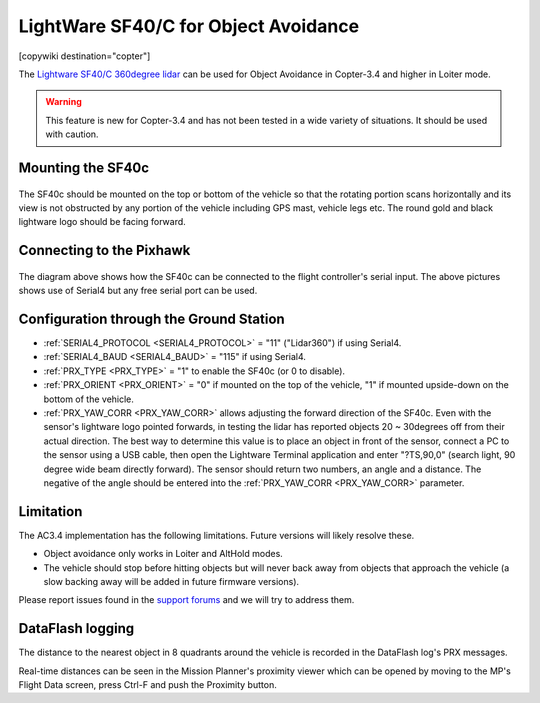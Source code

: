 .. _common-lightware-sf40c-objectavoidance:

====================================
LightWare SF40/C for Object Avoidance
====================================

[copywiki destination="copter"]

The `Lightware SF40/C 360degree lidar <https://lightware.co.za/collections/lidar-rangefinders/products/sf40-c-100-m>`__ can be used for Object Avoidance in Copter-3.4 and higher in Loiter mode.

.. warning::

   This feature is new for Copter-3.4 and has not been tested in a wide variety of situations.  It should be used with caution.

..  youtube:: BDBSpR1Dw_8
    :width: 100%

Mounting the SF40c
==================

   .. image:: ../../../images/lightware-sf40c.png
       :target: ../_images/lightware-sf40c.png
       :width: 300px

The SF40c should be mounted on the top or bottom of the vehicle so that the rotating portion scans horizontally and its view is not obstructed by any portion of the vehicle including GPS mast, vehicle legs etc.  The round gold and black lightware logo should be facing forward.
    
Connecting to the Pixhawk
=========================

   .. image:: ../../../images/lightware-sf40c-pixhawk.png
       :target: ../_images/lightware-sf40c-pixhawk.png

The diagram above shows how the SF40c can be connected to the flight controller's serial input.  The above pictures shows use of Serial4 but any free serial port can be used.

Configuration through the Ground Station
========================================

- :ref:`SERIAL4_PROTOCOL <SERIAL4_PROTOCOL>` = "11" ("Lidar360") if using Serial4.
- :ref:`SERIAL4_BAUD <SERIAL4_BAUD>` =  "115" if using Serial4.
- :ref:`PRX_TYPE <PRX_TYPE>` = "1" to enable the SF40c (or 0 to disable).
- :ref:`PRX_ORIENT <PRX_ORIENT>` = "0" if mounted on the top of the vehicle, "1" if mounted upside-down on the bottom of the vehicle.
- :ref:`PRX_YAW_CORR <PRX_YAW_CORR>` allows adjusting the forward direction of the SF40c.  Even with the sensor's lightware logo pointed forwards, in testing the lidar has reported objects 20 ~ 30degrees off from their actual direction.  The best way to determine this value is to place an object in front of the sensor, connect a PC to the sensor using a USB cable, then open the Lightware Terminal application and enter "?TS,90,0" (search light, 90 degree wide beam directly forward).  The sensor should return two numbers, an angle and a distance.  The negative of the angle should be entered into the :ref:`PRX_YAW_CORR <PRX_YAW_CORR>` parameter.

Limitation
==========

The AC3.4 implementation has the following limitations.  Future versions will likely resolve these.

-  Object avoidance only works in Loiter and AltHold modes.
-  The vehicle should stop before hitting objects but will never back away from objects that approach the vehicle (a slow backing away will be added in future firmware versions).

Please report issues found in the `support forums <https://discuss.ardupilot.org/c/arducopter/copter34>`__ and we will try to address them.

DataFlash logging
=================

The distance to the nearest object in 8 quadrants around the vehicle is recorded in the DataFlash log's PRX messages.

Real-time distances can be seen in the Mission Planner's proximity viewer which can be opened by moving to the MP's Flight Data screen, press Ctrl-F and push the Proximity button.
